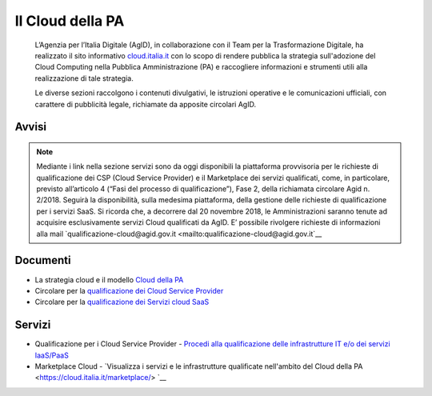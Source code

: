Il Cloud della PA
=================

.. highlights::
   L’Agenzia per l’Italia Digitale (AgID), in collaborazione con il Team per la
   Trasformazione Digitale, ha realizzato il sito informativo `cloud.italia.it
   <https://cloud.italia.it>`__ con lo scopo di rendere pubblica la strategia
   sull'adozione del Cloud Computing nella Pubblica Amministrazione (PA) e
   raccogliere informazioni e strumenti utili alla realizzazione di tale
   strategia.

   Le diverse sezioni raccolgono i contenuti divulgativi, le istruzioni operative
   e le comunicazioni ufficiali, con carattere di pubblicità legale, richiamate da
   apposite circolari AgID.

Avvisi
------
.. note::
   Mediante i link nella sezione servizi sono da oggi disponibili la piattaforma provvisoria per le richieste di qualificazione dei CSP 
   (Cloud Service Provider) e il Marketplace dei servizi qualificati, come, in particolare, previsto all’articolo 4 (“Fasi del 
   processo di qualificazione”), Fase 2, della richiamata
   circolare Agid n. 2/2018. Seguirà la disponibilità, sulla medesima piattaforma, della gestione delle richieste di qualificazione per i
   servizi SaaS.
   Si ricorda che, a decorrere dal 20 novembre 2018, le Amministrazioni saranno tenute ad acquisire esclusivamente servizi Cloud
   qualificati da AgID. E’ possibile rivolgere richieste di informazioni alla mail  `qualificazione-cloud@agid.gov.it <mailto:qualificazione-cloud@agid.gov.it`__
 

Documenti
---------
-  La strategia cloud e il modello `Cloud della PA <https://cloud.italia.it/projects/cloud-italia-docs/it/latest/>`__
-  Circolare per la `qualificazione dei Cloud Service Provider <https://cloud.italia.it/projects/cloud-italia-circolari/it/latest/>`__
-  Circolare per la `qualificazione dei Servizi cloud SaaS <https://cloud.italia.it/projects/cloud-italia-circolari/it/latest/>`__


Servizi
-------
- Qualificazione per i Cloud Service Provider -  `Procedi alla qualificazione delle infrastrutture IT e/o dei servizi IaaS/PaaS <https://cloud.italia.it/marketplace/supplier>`__ 
- Marketplace Cloud - `Visualizza i servizi e le infrastrutture qualificate nell'ambito del Cloud della PA <https://cloud.italia.it/marketplace/> `__


